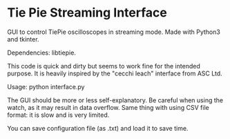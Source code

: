 * Tie Pie Streaming Interface

GUI to control TiePie oscilloscopes in streaming mode. Made with Python3 and tkinter.

Dependencies: libtiepie.

This code is quick and dirty but seems to work fine for the intended purpose. It is heavily inspired by the "cecchi leach" interface from ASC Ltd.

Usage: python interface.py

The GUI should be more or less self-explanatory. Be careful when using the watch, as it may result in data overflow. Same thing with using CSV file format: it is slow and is very limited.

You can save configuration file (as .txt) and load it to save time.
